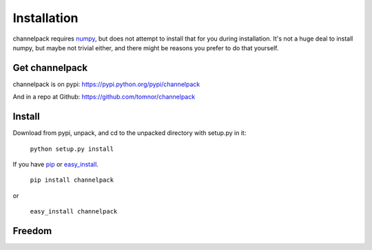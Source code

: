 
Installation
************

channelpack requires `numpy <https://pypi.python.org/pypi/numpy>`_, but does not
attempt to install that for you during installation. It's not a huge deal to
install numpy, but maybe not trivial either, and there might be reasons you
prefer to do that yourself.

Get channelpack
===============

channelpack is on pypi: https://pypi.python.org/pypi/channelpack

And in a repo at Github: https://github.com/tomnor/channelpack

Install
=======

Download from pypi, unpack, and cd to the unpacked directory with setup.py in
it:

    ``python setup.py install``

If you have `pip <https://pypi.python.org/pypi/pip/>`_ or `easy_install
<https://pypi.python.org/pypi/setuptools>`_.

    ``pip install channelpack``

or

    ``easy_install channelpack``

Freedom
=======

.. image:: pics/gplv3-127x51.png
   :target: http://www.gnu.org/philosophy/free-sw.html
